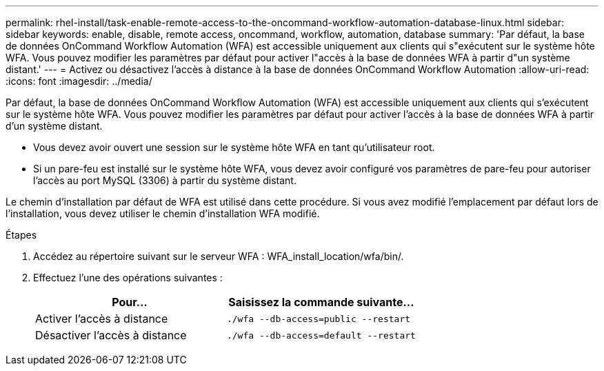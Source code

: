 ---
permalink: rhel-install/task-enable-remote-access-to-the-oncommand-workflow-automation-database-linux.html 
sidebar: sidebar 
keywords: enable, disable, remote access, oncommand, workflow, automation, database 
summary: 'Par défaut, la base de données OnCommand Workflow Automation (WFA) est accessible uniquement aux clients qui s"exécutent sur le système hôte WFA. Vous pouvez modifier les paramètres par défaut pour activer l"accès à la base de données WFA à partir d"un système distant.' 
---
= Activez ou désactivez l'accès à distance à la base de données OnCommand Workflow Automation
:allow-uri-read: 
:icons: font
:imagesdir: ../media/


[role="lead"]
Par défaut, la base de données OnCommand Workflow Automation (WFA) est accessible uniquement aux clients qui s'exécutent sur le système hôte WFA. Vous pouvez modifier les paramètres par défaut pour activer l'accès à la base de données WFA à partir d'un système distant.

* Vous devez avoir ouvert une session sur le système hôte WFA en tant qu'utilisateur root.
* Si un pare-feu est installé sur le système hôte WFA, vous devez avoir configuré vos paramètres de pare-feu pour autoriser l'accès au port MySQL (3306) à partir du système distant.


Le chemin d'installation par défaut de WFA est utilisé dans cette procédure. Si vous avez modifié l'emplacement par défaut lors de l'installation, vous devez utiliser le chemin d'installation WFA modifié.

.Étapes
. Accédez au répertoire suivant sur le serveur WFA : WFA_install_location/wfa/bin/.
. Effectuez l'une des opérations suivantes :
+
[cols="2*"]
|===
| Pour... | Saisissez la commande suivante... 


 a| 
Activer l'accès à distance
 a| 
`./wfa --db-access=public --restart`



 a| 
Désactiver l'accès à distance
 a| 
`./wfa --db-access=default --restart`

|===

